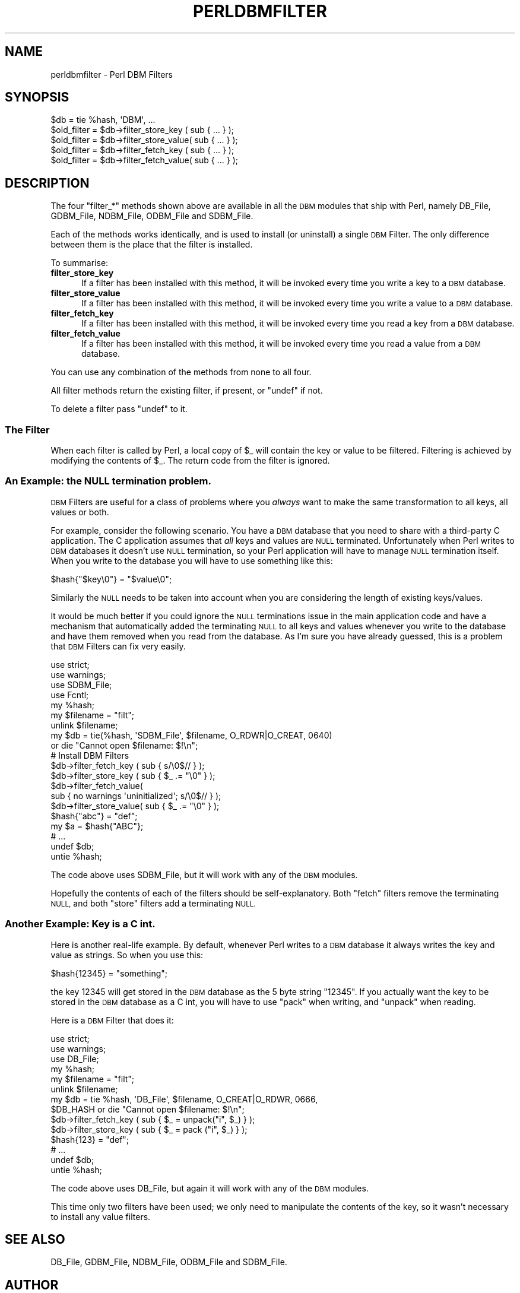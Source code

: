 .\" Automatically generated by Pod::Man 4.09 (Pod::Simple 3.35)
.\"
.\" Standard preamble:
.\" ========================================================================
.de Sp \" Vertical space (when we can't use .PP)
.if t .sp .5v
.if n .sp
..
.de Vb \" Begin verbatim text
.ft CW
.nf
.ne \\$1
..
.de Ve \" End verbatim text
.ft R
.fi
..
.\" Set up some character translations and predefined strings.  \*(-- will
.\" give an unbreakable dash, \*(PI will give pi, \*(L" will give a left
.\" double quote, and \*(R" will give a right double quote.  \*(C+ will
.\" give a nicer C++.  Capital omega is used to do unbreakable dashes and
.\" therefore won't be available.  \*(C` and \*(C' expand to `' in nroff,
.\" nothing in troff, for use with C<>.
.tr \(*W-
.ds C+ C\v'-.1v'\h'-1p'\s-2+\h'-1p'+\s0\v'.1v'\h'-1p'
.ie n \{\
.    ds -- \(*W-
.    ds PI pi
.    if (\n(.H=4u)&(1m=24u) .ds -- \(*W\h'-12u'\(*W\h'-12u'-\" diablo 10 pitch
.    if (\n(.H=4u)&(1m=20u) .ds -- \(*W\h'-12u'\(*W\h'-8u'-\"  diablo 12 pitch
.    ds L" ""
.    ds R" ""
.    ds C` ""
.    ds C' ""
'br\}
.el\{\
.    ds -- \|\(em\|
.    ds PI \(*p
.    ds L" ``
.    ds R" ''
.    ds C`
.    ds C'
'br\}
.\"
.\" Escape single quotes in literal strings from groff's Unicode transform.
.ie \n(.g .ds Aq \(aq
.el       .ds Aq '
.\"
.\" If the F register is >0, we'll generate index entries on stderr for
.\" titles (.TH), headers (.SH), subsections (.SS), items (.Ip), and index
.\" entries marked with X<> in POD.  Of course, you'll have to process the
.\" output yourself in some meaningful fashion.
.\"
.\" Avoid warning from groff about undefined register 'F'.
.de IX
..
.if !\nF .nr F 0
.if \nF>0 \{\
.    de IX
.    tm Index:\\$1\t\\n%\t"\\$2"
..
.    if !\nF==2 \{\
.        nr % 0
.        nr F 2
.    \}
.\}
.\"
.\" Accent mark definitions (@(#)ms.acc 1.5 88/02/08 SMI; from UCB 4.2).
.\" Fear.  Run.  Save yourself.  No user-serviceable parts.
.    \" fudge factors for nroff and troff
.if n \{\
.    ds #H 0
.    ds #V .8m
.    ds #F .3m
.    ds #[ \f1
.    ds #] \fP
.\}
.if t \{\
.    ds #H ((1u-(\\\\n(.fu%2u))*.13m)
.    ds #V .6m
.    ds #F 0
.    ds #[ \&
.    ds #] \&
.\}
.    \" simple accents for nroff and troff
.if n \{\
.    ds ' \&
.    ds ` \&
.    ds ^ \&
.    ds , \&
.    ds ~ ~
.    ds /
.\}
.if t \{\
.    ds ' \\k:\h'-(\\n(.wu*8/10-\*(#H)'\'\h"|\\n:u"
.    ds ` \\k:\h'-(\\n(.wu*8/10-\*(#H)'\`\h'|\\n:u'
.    ds ^ \\k:\h'-(\\n(.wu*10/11-\*(#H)'^\h'|\\n:u'
.    ds , \\k:\h'-(\\n(.wu*8/10)',\h'|\\n:u'
.    ds ~ \\k:\h'-(\\n(.wu-\*(#H-.1m)'~\h'|\\n:u'
.    ds / \\k:\h'-(\\n(.wu*8/10-\*(#H)'\z\(sl\h'|\\n:u'
.\}
.    \" troff and (daisy-wheel) nroff accents
.ds : \\k:\h'-(\\n(.wu*8/10-\*(#H+.1m+\*(#F)'\v'-\*(#V'\z.\h'.2m+\*(#F'.\h'|\\n:u'\v'\*(#V'
.ds 8 \h'\*(#H'\(*b\h'-\*(#H'
.ds o \\k:\h'-(\\n(.wu+\w'\(de'u-\*(#H)/2u'\v'-.3n'\*(#[\z\(de\v'.3n'\h'|\\n:u'\*(#]
.ds d- \h'\*(#H'\(pd\h'-\w'~'u'\v'-.25m'\f2\(hy\fP\v'.25m'\h'-\*(#H'
.ds D- D\\k:\h'-\w'D'u'\v'-.11m'\z\(hy\v'.11m'\h'|\\n:u'
.ds th \*(#[\v'.3m'\s+1I\s-1\v'-.3m'\h'-(\w'I'u*2/3)'\s-1o\s+1\*(#]
.ds Th \*(#[\s+2I\s-2\h'-\w'I'u*3/5'\v'-.3m'o\v'.3m'\*(#]
.ds ae a\h'-(\w'a'u*4/10)'e
.ds Ae A\h'-(\w'A'u*4/10)'E
.    \" corrections for vroff
.if v .ds ~ \\k:\h'-(\\n(.wu*9/10-\*(#H)'\s-2\u~\d\s+2\h'|\\n:u'
.if v .ds ^ \\k:\h'-(\\n(.wu*10/11-\*(#H)'\v'-.4m'^\v'.4m'\h'|\\n:u'
.    \" for low resolution devices (crt and lpr)
.if \n(.H>23 .if \n(.V>19 \
\{\
.    ds : e
.    ds 8 ss
.    ds o a
.    ds d- d\h'-1'\(ga
.    ds D- D\h'-1'\(hy
.    ds th \o'bp'
.    ds Th \o'LP'
.    ds ae ae
.    ds Ae AE
.\}
.rm #[ #] #H #V #F C
.\" ========================================================================
.\"
.IX Title "PERLDBMFILTER 1"
.TH PERLDBMFILTER 1 "2018-03-11" "perl v5.26.1" "Perl Programmers Reference Guide"
.\" For nroff, turn off justification.  Always turn off hyphenation; it makes
.\" way too many mistakes in technical documents.
.if n .ad l
.nh
.SH "NAME"
perldbmfilter \- Perl DBM Filters
.SH "SYNOPSIS"
.IX Header "SYNOPSIS"
.Vb 1
\&    $db = tie %hash, \*(AqDBM\*(Aq, ...
\&
\&    $old_filter = $db\->filter_store_key  ( sub { ... } );
\&    $old_filter = $db\->filter_store_value( sub { ... } );
\&    $old_filter = $db\->filter_fetch_key  ( sub { ... } );
\&    $old_filter = $db\->filter_fetch_value( sub { ... } );
.Ve
.SH "DESCRIPTION"
.IX Header "DESCRIPTION"
The four \f(CW\*(C`filter_*\*(C'\fR methods shown above are available in all the \s-1DBM\s0
modules that ship with Perl, namely DB_File, GDBM_File, NDBM_File,
ODBM_File and SDBM_File.
.PP
Each of the methods works identically, and is used to install (or
uninstall) a single \s-1DBM\s0 Filter. The only difference between them is the
place that the filter is installed.
.PP
To summarise:
.IP "\fBfilter_store_key\fR" 5
.IX Item "filter_store_key"
If a filter has been installed with this method, it will be invoked
every time you write a key to a \s-1DBM\s0 database.
.IP "\fBfilter_store_value\fR" 5
.IX Item "filter_store_value"
If a filter has been installed with this method, it will be invoked
every time you write a value to a \s-1DBM\s0 database.
.IP "\fBfilter_fetch_key\fR" 5
.IX Item "filter_fetch_key"
If a filter has been installed with this method, it will be invoked
every time you read a key from a \s-1DBM\s0 database.
.IP "\fBfilter_fetch_value\fR" 5
.IX Item "filter_fetch_value"
If a filter has been installed with this method, it will be invoked
every time you read a value from a \s-1DBM\s0 database.
.PP
You can use any combination of the methods from none to all four.
.PP
All filter methods return the existing filter, if present, or \f(CW\*(C`undef\*(C'\fR
if not.
.PP
To delete a filter pass \f(CW\*(C`undef\*(C'\fR to it.
.SS "The Filter"
.IX Subsection "The Filter"
When each filter is called by Perl, a local copy of \f(CW$_\fR will contain
the key or value to be filtered. Filtering is achieved by modifying
the contents of \f(CW$_\fR. The return code from the filter is ignored.
.SS "An Example: the \s-1NULL\s0 termination problem."
.IX Subsection "An Example: the NULL termination problem."
\&\s-1DBM\s0 Filters are useful for a class of problems where you \fIalways\fR
want to make the same transformation to all keys, all values or both.
.PP
For example, consider the following scenario. You have a \s-1DBM\s0 database
that you need to share with a third-party C application. The C application
assumes that \fIall\fR keys and values are \s-1NULL\s0 terminated. Unfortunately
when Perl writes to \s-1DBM\s0 databases it doesn't use \s-1NULL\s0 termination, so
your Perl application will have to manage \s-1NULL\s0 termination itself. When
you write to the database you will have to use something like this:
.PP
.Vb 1
\&    $hash{"$key\e0"} = "$value\e0";
.Ve
.PP
Similarly the \s-1NULL\s0 needs to be taken into account when you are considering
the length of existing keys/values.
.PP
It would be much better if you could ignore the \s-1NULL\s0 terminations issue
in the main application code and have a mechanism that automatically
added the terminating \s-1NULL\s0 to all keys and values whenever you write to
the database and have them removed when you read from the database. As I'm
sure you have already guessed, this is a problem that \s-1DBM\s0 Filters can
fix very easily.
.PP
.Vb 4
\&    use strict;
\&    use warnings;
\&    use SDBM_File;
\&    use Fcntl;
\&
\&    my %hash;
\&    my $filename = "filt";
\&    unlink $filename;
\&
\&    my $db = tie(%hash, \*(AqSDBM_File\*(Aq, $filename, O_RDWR|O_CREAT, 0640)
\&      or die "Cannot open $filename: $!\en";
\&
\&    # Install DBM Filters
\&    $db\->filter_fetch_key  ( sub { s/\e0$//    } );
\&    $db\->filter_store_key  ( sub { $_ .= "\e0" } );
\&    $db\->filter_fetch_value( 
\&        sub { no warnings \*(Aquninitialized\*(Aq; s/\e0$// } );
\&    $db\->filter_store_value( sub { $_ .= "\e0" } );
\&
\&    $hash{"abc"} = "def";
\&    my $a = $hash{"ABC"};
\&    # ...
\&    undef $db;
\&    untie %hash;
.Ve
.PP
The code above uses SDBM_File, but it will work with any of the \s-1DBM\s0
modules.
.PP
Hopefully the contents of each of the filters should be
self-explanatory. Both \*(L"fetch\*(R" filters remove the terminating \s-1NULL,\s0
and both \*(L"store\*(R" filters add a terminating \s-1NULL.\s0
.SS "Another Example: Key is a C int."
.IX Subsection "Another Example: Key is a C int."
Here is another real-life example. By default, whenever Perl writes to
a \s-1DBM\s0 database it always writes the key and value as strings. So when
you use this:
.PP
.Vb 1
\&    $hash{12345} = "something";
.Ve
.PP
the key 12345 will get stored in the \s-1DBM\s0 database as the 5 byte string
\&\*(L"12345\*(R". If you actually want the key to be stored in the \s-1DBM\s0 database
as a C int, you will have to use \f(CW\*(C`pack\*(C'\fR when writing, and \f(CW\*(C`unpack\*(C'\fR
when reading.
.PP
Here is a \s-1DBM\s0 Filter that does it:
.PP
.Vb 6
\&    use strict;
\&    use warnings;
\&    use DB_File;
\&    my %hash;
\&    my $filename = "filt";
\&    unlink $filename;
\&
\&
\&    my $db = tie %hash, \*(AqDB_File\*(Aq, $filename, O_CREAT|O_RDWR, 0666,
\&        $DB_HASH or die "Cannot open $filename: $!\en";
\&
\&    $db\->filter_fetch_key  ( sub { $_ = unpack("i", $_) } );
\&    $db\->filter_store_key  ( sub { $_ = pack ("i", $_) } );
\&    $hash{123} = "def";
\&    # ...
\&    undef $db;
\&    untie %hash;
.Ve
.PP
The code above uses DB_File, but again it will work with any of the
\&\s-1DBM\s0 modules.
.PP
This time only two filters have been used; we only need to manipulate
the contents of the key, so it wasn't necessary to install any value
filters.
.SH "SEE ALSO"
.IX Header "SEE ALSO"
DB_File, GDBM_File, NDBM_File, ODBM_File and SDBM_File.
.SH "AUTHOR"
.IX Header "AUTHOR"
Paul Marquess
